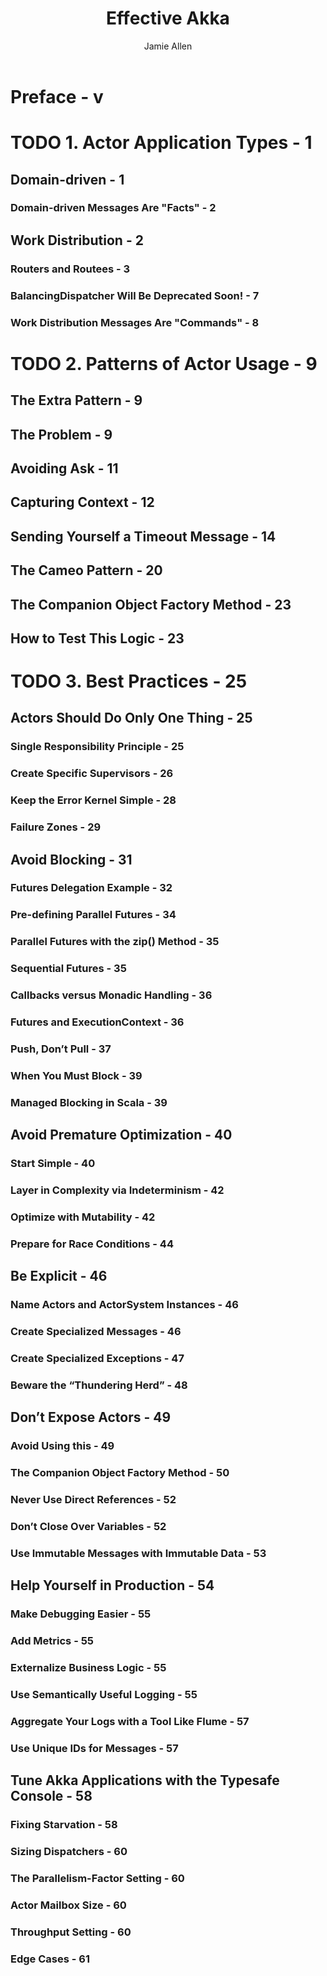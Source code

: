 #+TITLE: Effective Akka
#+VERSION: 2013
#+AUTHOR: Jamie Allen
#+STARTUP: entitiespretty

* Preface - v
* TODO 1. Actor Application Types - 1
** Domain-driven - 1
*** Domain-driven Messages Are "Facts" - 2

** Work Distribution - 2
*** Routers and Routees - 3
*** BalancingDispatcher Will Be Deprecated Soon! - 7
*** Work Distribution Messages Are "Commands" - 8

* TODO 2. Patterns of Actor Usage - 9
** The Extra Pattern - 9
** The Problem - 9
** Avoiding Ask - 11
** Capturing Context - 12
** Sending Yourself a Timeout Message - 14
** The Cameo Pattern - 20
** The Companion Object Factory Method - 23
** How to Test This Logic - 23

* TODO 3. Best Practices - 25
** Actors Should Do Only One Thing - 25
*** Single Responsibility Principle - 25
*** Create Specific Supervisors - 26
*** Keep the Error Kernel Simple - 28
*** Failure Zones - 29

** Avoid Blocking - 31
*** Futures Delegation Example - 32
*** Pre-defining Parallel Futures - 34
*** Parallel Futures with the zip() Method - 35
*** Sequential Futures - 35
*** Callbacks versus Monadic Handling - 36
*** Futures and ExecutionContext - 36
*** Push, Don’t Pull - 37
*** When You Must Block - 39
*** Managed Blocking in Scala - 39

** Avoid Premature Optimization - 40
*** Start Simple - 40
*** Layer in Complexity via Indeterminism - 42
*** Optimize with Mutability - 42
*** Prepare for Race Conditions - 44

** Be Explicit - 46
*** Name Actors and ActorSystem Instances - 46
*** Create Specialized Messages - 46
*** Create Specialized Exceptions - 47
*** Beware the “Thundering Herd” - 48

** Don’t Expose Actors - 49
*** Avoid Using this - 49
*** The Companion Object Factory Method - 50
*** Never Use Direct References - 52
*** Don’t Close Over Variables - 52
*** Use Immutable Messages with Immutable Data - 53

** Help Yourself in Production - 54
*** Make Debugging Easier - 55
*** Add Metrics - 55
*** Externalize Business Logic - 55
*** Use Semantically Useful Logging - 55
*** Aggregate Your Logs with a Tool Like Flume - 57
*** Use Unique IDs for Messages - 57

** Tune Akka Applications with the Typesafe Console - 58
*** Fixing Starvation - 58
*** Sizing Dispatchers - 60
*** The Parallelism-Factor Setting - 60
*** Actor Mailbox Size - 60
*** Throughput Setting - 60
*** Edge Cases - 61
